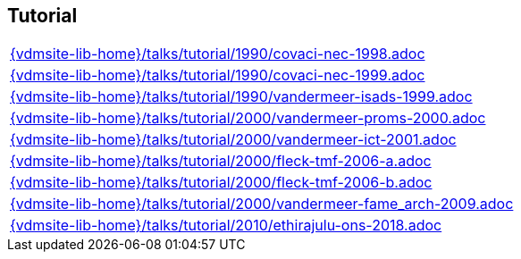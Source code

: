 //
// ============LICENSE_START=======================================================
//  Copyright (C) 2018 Sven van der Meer. All rights reserved.
// ================================================================================
// This file is licensed under the CREATIVE COMMONS ATTRIBUTION 4.0 INTERNATIONAL LICENSE
// Full license text at https://creativecommons.org/licenses/by/4.0/legalcode
// 
// SPDX-License-Identifier: CC-BY-4.0
// ============LICENSE_END=========================================================
//
// @author Sven van der Meer (vdmeer.sven@mykolab.com)
//

== Tutorial
[cols="a", grid=rows, frame=none, %autowidth.stretch]
|===
|include::{vdmsite-lib-home}/talks/tutorial/1990/covaci-nec-1998.adoc[]
|include::{vdmsite-lib-home}/talks/tutorial/1990/covaci-nec-1999.adoc[]
|include::{vdmsite-lib-home}/talks/tutorial/1990/vandermeer-isads-1999.adoc[]
|include::{vdmsite-lib-home}/talks/tutorial/2000/vandermeer-proms-2000.adoc[]
|include::{vdmsite-lib-home}/talks/tutorial/2000/vandermeer-ict-2001.adoc[]
|include::{vdmsite-lib-home}/talks/tutorial/2000/fleck-tmf-2006-a.adoc[]
|include::{vdmsite-lib-home}/talks/tutorial/2000/fleck-tmf-2006-b.adoc[]
|include::{vdmsite-lib-home}/talks/tutorial/2000/vandermeer-fame_arch-2009.adoc[]
|include::{vdmsite-lib-home}/talks/tutorial/2010/ethirajulu-ons-2018.adoc[]
|===

